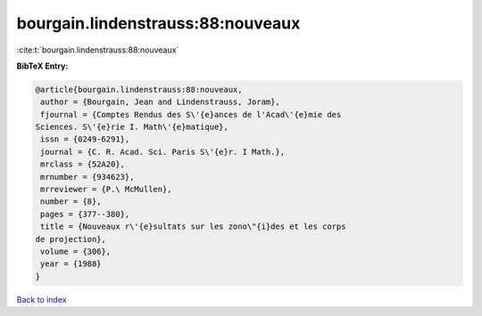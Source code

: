 bourgain.lindenstrauss:88:nouveaux
==================================

:cite:t:`bourgain.lindenstrauss:88:nouveaux`

**BibTeX Entry:**

.. code-block:: bibtex

   @article{bourgain.lindenstrauss:88:nouveaux,
    author = {Bourgain, Jean and Lindenstrauss, Joram},
    fjournal = {Comptes Rendus des S\'{e}ances de l'Acad\'{e}mie des
   Sciences. S\'{e}rie I. Math\'{e}matique},
    issn = {0249-6291},
    journal = {C. R. Acad. Sci. Paris S\'{e}r. I Math.},
    mrclass = {52A20},
    mrnumber = {934623},
    mrreviewer = {P.\ McMullen},
    number = {8},
    pages = {377--380},
    title = {Nouveaux r\'{e}sultats sur les zono\"{i}des et les corps
   de projection},
    volume = {306},
    year = {1988}
   }

`Back to index <../By-Cite-Keys.html>`_
